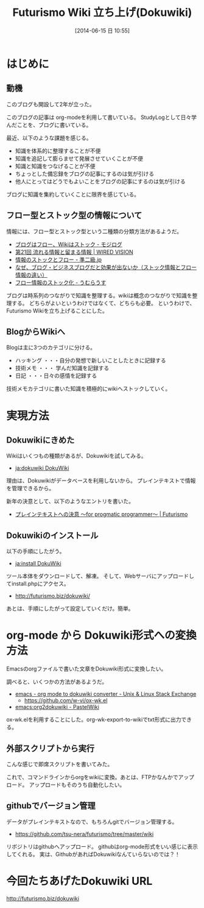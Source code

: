 #+BLOG: Futurismo
#+POSTID: 2500
#+DATE: [2014-06-15 日 10:55]
#+OPTIONS: toc:nil num:nil todo:nil pri:nil tags:nil ^:nil TeX:nil
#+CATEGORY: 日記
#+TAGS:Dokuwiki
#+DESCRIPTION: Futurismo Wikiを立ち上げました
#+TITLE: Futurismo Wiki 立ち上げ(Dokuwiki)
* はじめに
** 動機
このブログも開設して2年が立った。

このブログの記事は org-modeを利用して書いている。
StudyLogとして日々学んだことを、ブログに書いている。

最近、以下のような課題を感じる。

- 知識を体系的に整理することが不便
- 知識を追記して膨らませて発展させていくことが不便
- 知識と知識をつなげることが不便
- ちょっとした備忘録をブログの記事にするのは気が引ける
- 他人にとってはどうでもよいことをブログの記事にするのは気が引ける

ブログに知識を集約していくことに限界を感じている。

** フロー型とストック型の情報について
情報には、フロー型とストック型という二種類の分類方法があるようだ。

- [[http://mojix.org/2005/06/28/232219][ブログはフロー、Wikiはストック - モジログ]]
- [[http://www.pitecan.com/articles/WiredVision/wv21/index.html][第21回 流れる情報と留まる情報 | WIRED VISION]]
- [[http://june29.jp/2009/05/05/information-stock-and-flow/][情報のストックとフロー - 準二級.jp]]
- [[http://homepage.flips.jp/?page=page3][なぜ、ブログ・ビジネスブログだと効果が出ないか（ストック情報とフロー情報の違い） ]]
- [[http://umu.hustle.ne.jp/blog/archives/post_2.html][フロー情報のストック化 - うむらうす]]

ブログは時系列のつながりで知識を整理する。wikiは概念のつながりで知識を整理する。
どちらがよいというわけではなくて、どちらも必要。
というわけで、Futurismo Wikiを立ち上げることにした。

** BlogからWikiへ
Blogは主に3つのカテゴリに分ける。

- ハッキング ・・・自分の発想で新しいことしたときに記録する
- 技術メモ ・・・ 学んだ知識を記録する
- 日記 ・・・日々の感情を記録する

技術メモカテゴリに書いた知識を積極的にwikiへストックしていく。

* 実現方法
** Dokuwikiにきめた
Wikiはいくつもの種類があるが、Dokuwikiを試してみる。

- [[https://www.dokuwiki.org/ja:dokuwiki][ja:dokuwiki DokuWiki]]

理由は、Dokuwikiがデータベースを利用しないから。
プレインテキストで情報を管理できるから。

新年の決意として、以下のようなエントリを書いた。

- [[http://futurismo.biz/archives/2209][プレインテキストへの決意 ～for progmatic programmer～ | Futurismo]]

** Dokuwikiのインストール
以下の手順にしたがう。

- [[https://www.dokuwiki.org/ja:install][ja:install DokuWiki]]

ツール本体をダウンロードして、解凍。
そして、Webサーバにアップロードしてinstall.phpにアクセス。

- http://futurismo.biz/dokuwiki/

あとは、手順にしたがって設定していくだけ。簡単。

* org-mode から Dokuwiki形式への変換方法
Emacsのorgファイルで書いた文章をDokuwiki形式に変換したい。

調べると、いくつかの方法があるようだ。

- [[http://unix.stackexchange.com/questions/9794/org-mode-to-dokuwiki-converter][emacs - org mode to dokuwiki converter - Unix & Linux Stack Exchange]]
  - https://github.com/w-vi/ox-wk.el
- [[http://pastelwill.jp/wiki/doku.php?id=emacs:org2dokuwiki][emacs:org2dokuwiki - PastelWiki]]

ox-wk.elを利用することにした。org-wk-export-to-wikiでtxt形式に出力できる。

** 外部スクリプトから実行

こんな感じで即席スクリプトを書いてみた。

#+BEGIN_HTML
<script src="https://gist.github.com/tsu-nera/79ddd91758ff28a0aad6.js"></script>
#+END_HTML

これで、コマンドラインからorgをwikiに変換。あとは、FTPかなんかでアップロード。
アップロードもそのうち自動化したい。

** githubでバージョン管理
データがプレインテキストなので、もちろんgitでバージョン管理する。

- https://github.com/tsu-nera/futurismo/tree/master/wiki

リボジトリはgithubへアップロード。
githubはorg-mode形式をいい感じに表示してくれる。
実は、GithubがあればDokuwikiなんていらないのでは？！

* 今回たちあげたDokuwiki URL

http://futurismo.biz/dokuwiki
